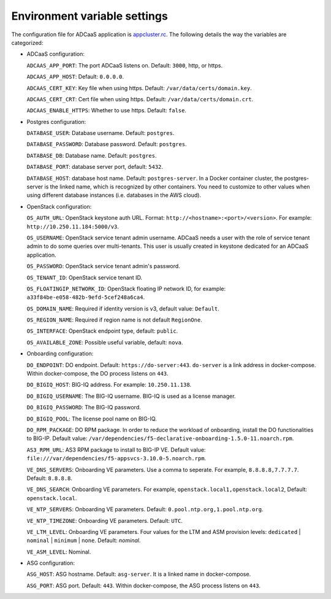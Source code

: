 Environment variable settings
=============================

The configuration file for ADCaaS application is `appcluster.rc <https://github.com/F5Networks/f5-adcaas-openstack/blob/master/deploy/appcluster.rc>`_. The following details the way the variables are categorized:

* ADCaaS configuration:
  
  ``ADCAAS_APP_PORT``: The port ADCaaS listens on. Default: ``3000``, http, or https.
  
  ``ADCAAS_APP_HOST``: Default: ``0.0.0.0``.
  
  ``ADCAAS_CERT_KEY``: Key file when using https. Default: ``/var/data/certs/domain.key``.
  
  ``ADCAAS_CERT_CRT``: Cert file when using https. Default: ``/var/data/certs/domain.crt``.
  
  ``ADCAAS_ENABLE_HTTPS``: Whether to use https. Default: ``false``.

* Postgres configuration:

  ``DATABASE_USER``: Database username. Default: ``postgres``.
  
  ``DATABASE_PASSWORD``: Database password. Default: ``postgres``.
  
  ``DATABASE_DB``: Database name. Default: ``postgres``.
  
  ``DATABASE_PORT``: database server port, default: ``5432``.
  
  ``DATABASE_HOST``: database host name. Default: ``postgres-server``. In a Docker container cluster, the postgres-server is the linked name, which is recognized by other containers. You need to customize to other values when using different database instances (i.e. databases in the AWS cloud).

* OpenStack configuration:
  
  ``OS_AUTH_URL``: OpenStack keystone auth URL. Format: ``http://<hostname>:<port>/<version>``. For example: ``http://10.250.11.184:5000/v3``.
  
  ``OS_USERNAME``: OpenStack service tenant admin username. ADCaaS needs a user with the role of service tenant admin to do some queries over multi-tenants. This user is usually created in keystone dedicated for an ADCaaS application. 
  
  ``OS_PASSWORD``: OpenStack service tenant admin's password.
  
  ``OS_TENANT_ID``: OpenStack service tenant ID. 
  
  ``OS_FLOATINGIP_NETWORK_ID``: OpenStack floating IP network ID, for example: ``a33f84be-e058-482b-9efd-5cef248a6ca4``.
  
  ``OS_DOMAIN_NAME``: Required if identity version is v3, default value: ``Default``.
  
  ``OS_REGION_NAME``: Required if region name is not default ``RegionOne``.
  
  ``OS_INTERFACE``: OpenStack endpoint type, default: ``public``.
  
  ``OS_AVAILABLE_ZONE``: Possible useful variable, default: ``nova``.

* Onboarding configuration:

  ``DO_ENDPOINT``: DO endpoint. Default: ``https://do-server:443``. ``do-server`` is a link address in docker-compose. Within docker-compose, the DO process listens on ``443``.
  
  ``DO_BIGIQ_HOST``: BIG-IQ address. For example: ``10.250.11.138``.
  
  ``DO_BIGIQ_USERNAME``: The BIG-IQ username. BIG-IQ is used as a license manager.
  
  ``DO_BIGIQ_PASSWORD``: The BIG-IQ password.
  
  ``DO_BIGIQ_POOL``: The license pool name on BIG-IQ. 
  
  ``DO_RPM_PACKAGE``: DO RPM package. In order to reduce the workload of onboarding, install the DO functionalities to BIG-IP. Default value: ``/var/dependencies/f5-declarative-onboarding-1.5.0-11.noarch.rpm``.
  
  ``AS3_RPM_URL``: AS3 RPM package to install to BIG-IP VE. Default value: ``file:///var/dependencies/f5-appsvcs-3.10.0-5.noarch.rpm``.
  
  ``VE_DNS_SERVERS``: Onboarding VE parameters. Use a comma to seperate. For example, ``8.8.8.8,7.7.7.7``. Default: ``8.8.8.8``.
  
  ``VE_DNS_SEARCH``: Onboarding VE parameters. For example, ``openstack.local1,openstack.local2``, Default: ``openstack.local``.
  
  ``VE_NTP_SERVERS``: Onboarding VE parameters. Default: ``0.pool.ntp.org,1.pool.ntp.org``.
  
  ``VE_NTP_TIMEZONE``: Onboarding VE parameters. Default: ``UTC``.
  
  ``VE_LTM_LEVEL``: Onboarding VE parameters. Four values for the LTM and ASM provision levels: ``dedicated`` | ``nominal`` | ``minimum`` | ``none``. Default: `nominal`.
  
  ``VE_ASM_LEVEL``: Nominal.

* ASG configuration:

  ``ASG_HOST``: ASG hostname. Default: ``asg-server``. It is a linked name in docker-compose.
  
  ``ASG_PORT``: ASG port. Default: ``443``. Within docker-compose, the ASG process listens on ``443``.
